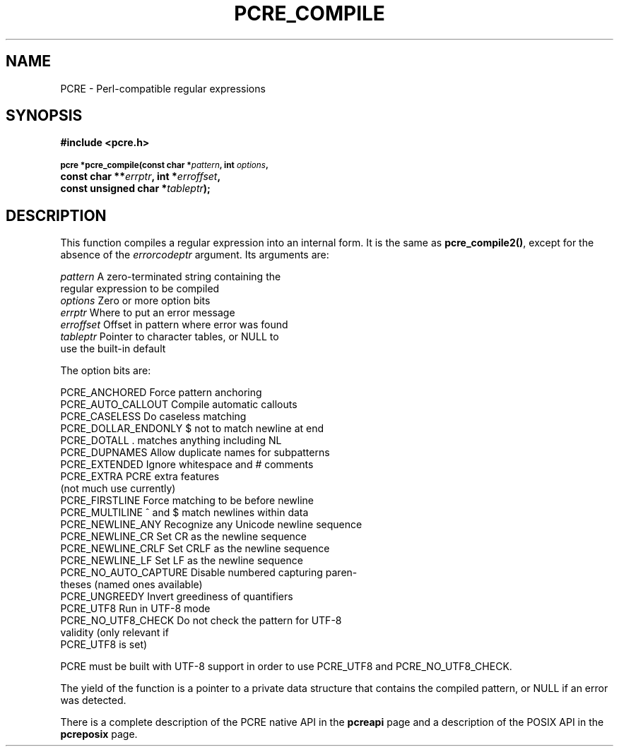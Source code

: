 .TH PCRE_COMPILE 3
.SH NAME
PCRE - Perl-compatible regular expressions
.SH SYNOPSIS
.rs
.sp
.B #include <pcre.h>
.PP
.SM
.br
.B pcre *pcre_compile(const char *\fIpattern\fP, int \fIoptions\fP,
.ti +5n
.B const char **\fIerrptr\fP, int *\fIerroffset\fP,
.ti +5n
.B const unsigned char *\fItableptr\fP);
.
.SH DESCRIPTION
.rs
.sp
This function compiles a regular expression into an internal form. It is the
same as \fBpcre_compile2()\fP, except for the absence of the \fIerrorcodeptr\fP
argument. Its arguments are:
.sp
  \fIpattern\fR       A zero-terminated string containing the
                  regular expression to be compiled
  \fIoptions\fR       Zero or more option bits
  \fIerrptr\fR        Where to put an error message
  \fIerroffset\fR     Offset in pattern where error was found
  \fItableptr\fR      Pointer to character tables, or NULL to
                  use the built-in default
.sp
The option bits are:
.sp
  PCRE_ANCHORED         Force pattern anchoring
  PCRE_AUTO_CALLOUT     Compile automatic callouts
  PCRE_CASELESS         Do caseless matching
  PCRE_DOLLAR_ENDONLY   $ not to match newline at end
  PCRE_DOTALL           . matches anything including NL
  PCRE_DUPNAMES         Allow duplicate names for subpatterns
  PCRE_EXTENDED         Ignore whitespace and # comments
  PCRE_EXTRA            PCRE extra features
                          (not much use currently)
  PCRE_FIRSTLINE        Force matching to be before newline
  PCRE_MULTILINE        ^ and $ match newlines within data
  PCRE_NEWLINE_ANY      Recognize any Unicode newline sequence
  PCRE_NEWLINE_CR       Set CR as the newline sequence
  PCRE_NEWLINE_CRLF     Set CRLF as the newline sequence
  PCRE_NEWLINE_LF       Set LF as the newline sequence
  PCRE_NO_AUTO_CAPTURE  Disable numbered capturing paren-
                          theses (named ones available)
  PCRE_UNGREEDY         Invert greediness of quantifiers
  PCRE_UTF8             Run in UTF-8 mode
  PCRE_NO_UTF8_CHECK    Do not check the pattern for UTF-8
                          validity (only relevant if
                          PCRE_UTF8 is set)
.sp
PCRE must be built with UTF-8 support in order to use PCRE_UTF8 and
PCRE_NO_UTF8_CHECK.
.P
The yield of the function is a pointer to a private data structure that
contains the compiled pattern, or NULL if an error was detected.
.P
There is a complete description of the PCRE native API in the
.\" HREF
\fBpcreapi\fR
.\"
page and a description of the POSIX API in the
.\" HREF
\fBpcreposix\fR
.\"
page.
